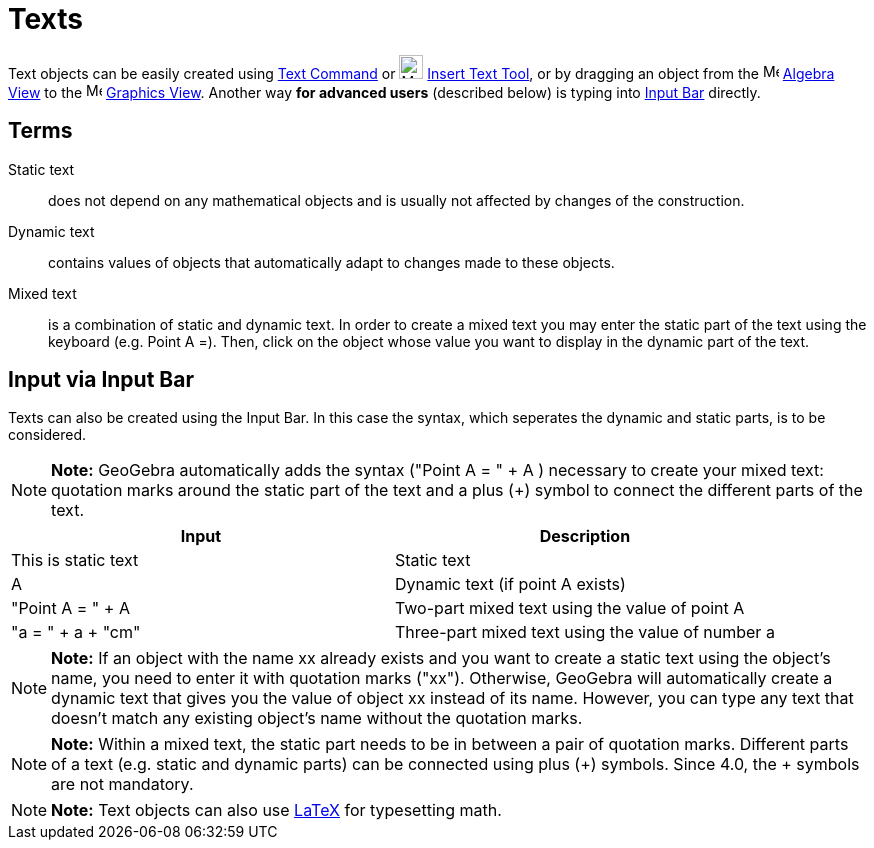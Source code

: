 = Texts

Text objects can be easily created using xref:/commands/Text_Command.adoc[Text Command] or
image:24px-Mode_text.svg.png[Mode text.svg,width=24,height=24] xref:/tools/Insert_Text_Tool.adoc[Insert Text Tool], or
by dragging an object from the image:16px-Menu_view_algebra.svg.png[Menu view algebra.svg,width=16,height=16]
xref:/Algebra_View.adoc[Algebra View] to the image:16px-Menu_view_graphics.svg.png[Menu view
graphics.svg,width=16,height=16] xref:/Graphics_View.adoc[Graphics View]. Another way *for advanced users* (described
below) is typing into xref:/Input_Bar.adoc[Input Bar] directly.

== [#Terms]#Terms#

Static text::
  does not depend on any mathematical objects and is usually not affected by changes of the construction.

Dynamic text::
  contains values of objects that automatically adapt to changes made to these objects.

Mixed text::
  is a combination of static and dynamic text. In order to create a mixed text you may enter the static part of the text
  using the keyboard (e.g. Point A =). Then, click on the object whose value you want to display in the dynamic part of
  the text.

== [#Input_via_Input_Bar]#Input via Input Bar#

Texts can also be created using the Input Bar. In this case the syntax, which seperates the dynamic and static parts, is
to be considered.

[NOTE]

====

*Note:* GeoGebra automatically adds the syntax ("Point A = " + A ) necessary to create your mixed text: quotation marks
around the static part of the text and a plus (+) symbol to connect the different parts of the text.

====

[cols=",",options="header",]
|===
|Input |Description
|This is static text |Static text
|A |Dynamic text (if point A exists)
|"Point A = " + A |Two-part mixed text using the value of point A
|"a = " + a + "cm" |Three-part mixed text using the value of number a
|===

[NOTE]

====

*Note:* If an object with the name xx already exists and you want to create a static text using the object’s name, you
need to enter it with quotation marks ("xx"). Otherwise, GeoGebra will automatically create a dynamic text that gives
you the value of object xx instead of its name. However, you can type any text that doesn’t match any existing object’s
name without the quotation marks.

====

[NOTE]

====

*Note:* Within a mixed text, the static part needs to be in between a pair of quotation marks. Different parts of a text
(e.g. static and dynamic parts) can be connected using plus (+) symbols. Since 4.0, the + symbols are not mandatory.

====

[NOTE]

====

*Note:* Text objects can also use xref:/LaTeX.adoc[LaTeX] for typesetting math.

====
